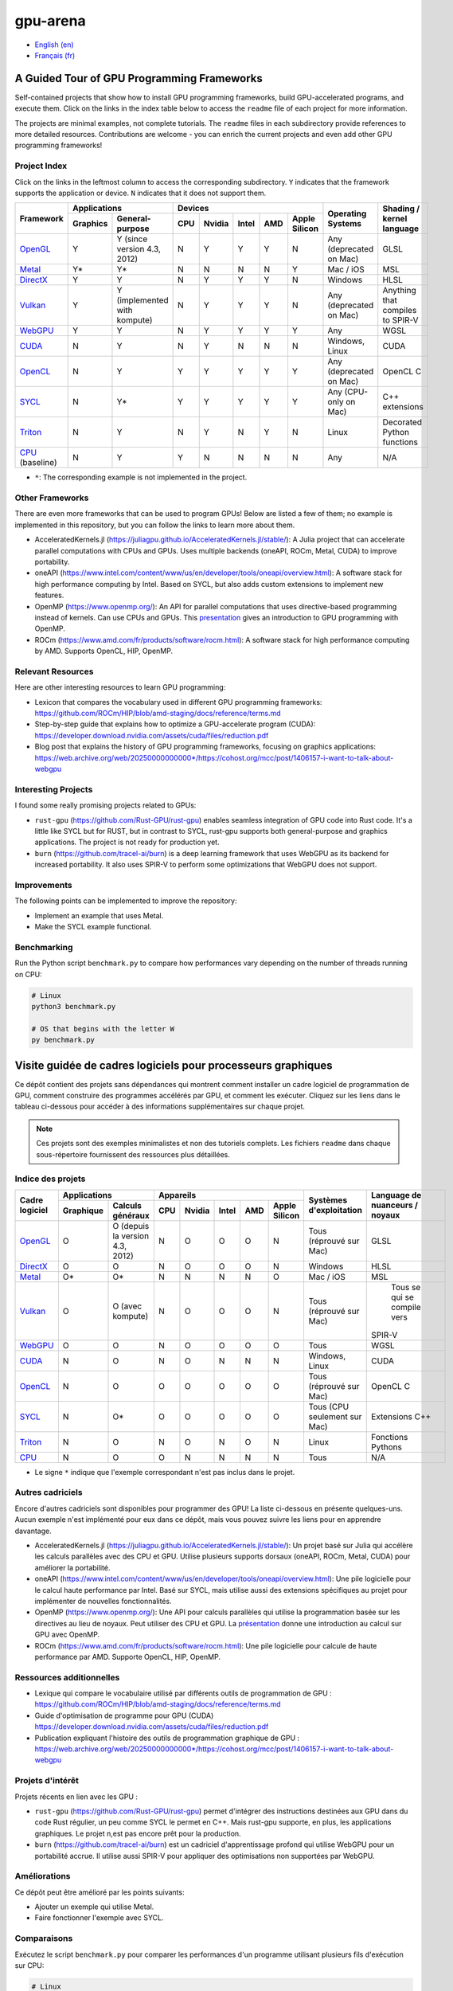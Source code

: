 gpu-arena
=========

- `English (en) <#a-guided-tour-of-gpu-frameworks>`_
- `Français (fr) <#visite-guidée-de-cadres-logiciels-pour-processeurs-graphiques>`_

.. image:: assets/triangle.gif
   :width: 500
   :align: center
   :alt: Demonstration of simple 3D graphics. A colored triangle rotates on its vertical axis in
      front of a black background. The corners of the triangle are red, blue, and green, and the
      center of the triangle are colored in shades of these colors.


A Guided Tour of GPU Programming Frameworks
+++++++++++++++++++++++++++++++++++++++++++

Self-contained projects that show how to install GPU programming frameworks, build
GPU-accelerated programs, and execute them. Click on the links in the index table below to access
the ``readme`` file of each project for more information.

The projects are minimal examples, not complete tutorials. The ``readme`` files in each subdirectory
provide references to more detailed resources. Contributions are welcome - you can enrich the
current projects and even add other GPU programming frameworks!


Project Index
-------------

Click on the links in the leftmost column to access the corresponding subdirectory.  ``Y`` indicates
that the framework supports the application or device. ``N`` indicates that it does not support
them.

+------------------------------------------+----------------------------+-------------------------------------------+---------------+------------------+
| Framework                                | Applications               | Devices                                   | Operating     | Shading / kernel |
|                                          +----------+-----------------+-----+-------+-------+-----+---------------+ Systems       | language         |
|                                          | Graphics | General-purpose | CPU |Nvidia | Intel | AMD | Apple Silicon |               |                  |
+==========================================+==========+=================+=====+=======+=======+=====+===============+===============+==================+
|`OpenGL <opengl/readme.md>`__             | Y        | Y (since        | N   | Y     | Y     | Y   | N             | Any           | GLSL             |
|                                          |          | version 4.3,    |     |       |       |     |               | (deprecated   |                  |
|                                          |          | 2012)           |     |       |       |     |               | on Mac)       |                  |
+------------------------------------------+----------+-----------------+-----+-------+-------+-----+---------------+---------------+------------------+
|`Metal <metal/readme.md>`__               | Y*       | Y*              | N   | N     | N     | N   | Y             | Mac / iOS     | MSL              |
|                                          |          |                 |     |       |       |     |               |               |                  |
+------------------------------------------+----------+-----------------+-----+-------+-------+-----+---------------+---------------+------------------+
|`DirectX <directx/readme.md>`__           | Y        | Y               | N   | Y     | Y     | Y   | N             | Windows       | HLSL             |
+------------------------------------------+----------+-----------------+-----+-------+-------+-----+---------------+---------------+------------------+
|`Vulkan <vulkan/readme.md>`__             | Y        | Y (implemented  | N   | Y     | Y     | Y   | N             | Any           | Anything that    |
|                                          |          | with kompute)   |     |       |       |     |               | (deprecated   | compiles to      |
|                                          |          |                 |     |       |       |     |               | on Mac)       | SPIR-V           |
+------------------------------------------+----------+-----------------+-----+-------+-------+-----+---------------+---------------+------------------+
|`WebGPU <webgpu/readme.md>`__             | Y        | Y               | N   | Y     | Y     | Y   | Y             | Any           | WGSL             |
|                                          |          |                 |     |       |       |     |               |               |                  |
+------------------------------------------+----------+-----------------+-----+-------+-------+-----+---------------+---------------+------------------+
|`CUDA <cuda/readme.md>`__                 | N        | Y               | N   | Y     | N     | N   | N             | Windows,      | CUDA             |
|                                          |          |                 |     |       |       |     |               | Linux         |                  |
+------------------------------------------+----------+-----------------+-----+-------+-------+-----+---------------+---------------+------------------+
|`OpenCL <opencl/readme.md>`__             | N        | Y               | Y   | Y     | Y     | Y   | Y             | Any           | OpenCL C         |
|                                          |          |                 |     |       |       |     |               | (deprecated   |                  |
|                                          |          |                 |     |       |       |     |               | on Mac)       |                  |
+------------------------------------------+----------+-----------------+-----+-------+-------+-----+---------------+---------------+------------------+
|`SYCL <sycl/readme.md>`__                 | N        | Y*              | Y   | Y     | Y     | Y   | Y             | Any (CPU-only | C++ extensions   |
|                                          |          |                 |     |       |       |     |               | on Mac)       |                  |
+------------------------------------------+----------+-----------------+-----+-------+-------+-----+---------------+---------------+------------------+
|`Triton <triton/readme.md>`__             | N        | Y               | N   | Y     | N     | Y   | N             | Linux         | Decorated Python |
|                                          |          |                 |     |       |       |     |               |               | functions        |
+------------------------------------------+----------+-----------------+-----+-------+-------+-----+---------------+---------------+------------------+
|`CPU <cpu/readme.md>`__ (baseline)        | N        | Y               | Y   | N     | N     | N   | N             | Any           | N/A              |
+------------------------------------------+----------+-----------------+-----+-------+-------+-----+---------------+---------------+------------------+

- ``*``: The corresponding example is not implemented in the project.


Other Frameworks
----------------

There are even more frameworks that can be used to program GPUs! Below are listed a few of them;
no example is implemented in this repository, but you can follow the links to learn more about
them.

- AcceleratedKernels.jl (https://juliagpu.github.io/AcceleratedKernels.jl/stable/): A Julia project
  that can accelerate parallel computations with CPUs and GPUs. Uses multiple backends (oneAPI,
  ROCm, Metal, CUDA) to improve portability.
- oneAPI (https://www.intel.com/content/www/us/en/developer/tools/oneapi/overview.html): A
  software stack for high performance computing by Intel. Based on SYCL, but also adds custom
  extensions to implement new features.
- OpenMP (https://www.openmp.org/): An API for parallel computations that uses directive-based
  programming instead of kernels. Can use CPUs and GPUs. This
  `presentation <https://www.openmp.org/wp-content/uploads/2021-10-20-Webinar-OpenMP-Offload-Programming-Introduction.pdf>`_
  gives an introduction to GPU programming with OpenMP.
- ROCm (https://www.amd.com/fr/products/software/rocm.html): A software stack for high performance
  computing by AMD. Supports OpenCL, HIP, OpenMP.


Relevant Resources
------------------

Here are other interesting resources to learn GPU programming:

- Lexicon that compares the vocabulary used in different GPU programming frameworks:
  https://github.com/ROCm/HIP/blob/amd-staging/docs/reference/terms.md
- Step-by-step guide that explains how to optimize a GPU-accelerate program (CUDA):
  https://developer.download.nvidia.com/assets/cuda/files/reduction.pdf
- Blog post that explains the history of GPU programming frameworks, focusing on graphics
  applications: https://web.archive.org/web/20250000000000*/https://cohost.org/mcc/post/1406157-i-want-to-talk-about-webgpu


Interesting Projects
--------------------

I found some really promising projects related to GPUs:

- ``rust-gpu`` (https://github.com/Rust-GPU/rust-gpu) enables seamless integration of GPU code into
  Rust code. It's a little like SYCL but for RUST, but in contrast to SYCL, rust-gpu supports both
  general-purpose and graphics applications. The project is not ready for production yet.
- ``burn`` (https://github.com/tracel-ai/burn) is a deep learning framework that uses WebGPU as its
  backend for increased portability. It also uses SPIR-V to perform some optimizations that WebGPU
  does not support.


Improvements
------------

The following points can be implemented to improve the repository:

- Implement an example that uses Metal.
- Make the SYCL example functional.


Benchmarking
------------

Run the Python script ``benchmark.py`` to compare how performances vary depending on the number of
threads running on CPU:

.. code:: bash

   # Linux
   python3 benchmark.py

   # OS that begins with the letter W
   py benchmark.py


Visite guidée de cadres logiciels pour processeurs graphiques
+++++++++++++++++++++++++++++++++++++++++++++++++++++++++++++

Ce dépôt contient des projets sans dépendances qui montrent comment installer un cadre logiciel de
programmation de GPU, comment construire des programmes accélérés par GPU, et comment les exécuter.
Cliquez sur les liens dans le tableau ci-dessous pour accéder à des informations supplémentaires
sur chaque projet.

.. note::

   Ces projets sont des exemples minimalistes et non des tutoriels complets. Les fichiers
   ``readme`` dans chaque sous-répertoire fournissent des ressources plus détaillées.


Indice des projets
------------------

+------------------------------------------+----------------------------+-------------------------------------------+---------------+------------------+
| Cadre logiciel                           | Applications               | Appareils                                 | Systèmes      | Language de      |
|                                          +----------+-----------------+-----+-------+-------+-----+---------------+ d'exploitation| nuanceurs /      |
|                                          |Graphique | Calculs généraux| CPU |Nvidia | Intel | AMD | Apple Silicon |               | noyaux           |
+==========================================+==========+=================+=====+=======+=======+=====+===============+===============+==================+
|`OpenGL <opengl/readme.md>`__             | O        | O (depuis la    | N   | O     | O     | O   | N             | Tous          | GLSL             |
|                                          |          | version 4.3,    |     |       |       |     |               | (réprouvé     |                  |
|                                          |          | 2012)           |     |       |       |     |               | sur Mac)      |                  |
+------------------------------------------+----------+-----------------+-----+-------+-------+-----+---------------+---------------+------------------+
|`DirectX <directx/readme.md>`__           | O        | O               | N   | O     | O     | O   | N             | Windows       | HLSL             |
+------------------------------------------+----------+-----------------+-----+-------+-------+-----+---------------+---------------+------------------+
|`Metal <metal/readme.md>`__               | O*       | O*              | N   | N     | N     | N   | O             | Mac / iOS     | MSL              |
|                                          |          |                 |     |       |       |     |               |               |                  |
+------------------------------------------+----------+-----------------+-----+-------+-------+-----+---------------+---------------+------------------+
|`Vulkan <vulkan/readme.md>`__             | O        | O (avec         | N   | O     | O     | O   | N             | Tous          | Tous se qui se   |
|                                          |          | kompute)        |     |       |       |     |               | (réprouvé     | compile vers     |
|                                          |          |                 |     |       |       |     |               | sur Mac)      |SPIR-V            |
+------------------------------------------+----------+-----------------+-----+-------+-------+-----+---------------+---------------+------------------+
|`WebGPU <webgpu/readme.md>`__             | O        | O               | N   | O     | O     | O   | O             | Tous          | WGSL             |
|                                          |          |                 |     |       |       |     |               |               |                  |
+------------------------------------------+----------+-----------------+-----+-------+-------+-----+---------------+---------------+------------------+
|`CUDA <cuda/readme.md>`__                 | N        | O               | N   | O     | N     | N   | N             | Windows,      | CUDA             |
|                                          |          |                 |     |       |       |     |               | Linux         |                  |
+------------------------------------------+----------+-----------------+-----+-------+-------+-----+---------------+---------------+------------------+
|`OpenCL <opencl/readme.md>`__             | N        | O               | O   | O     | O     | O   | O             | Tous          | OpenCL C         |
|                                          |          |                 |     |       |       |     |               | (réprouvé     |                  |
|                                          |          |                 |     |       |       |     |               | sur Mac)      |                  |
+------------------------------------------+----------+-----------------+-----+-------+-------+-----+---------------+---------------+------------------+
|`SYCL <sycl/readme.md>`__                 | N        | O*              | O   | O     | O     | O   | O             | Tous (CPU     | Extensions C++   |
|                                          |          |                 |     |       |       |     |               | seulement sur |                  |
|                                          |          |                 |     |       |       |     |               | Mac)          |                  |
+------------------------------------------+----------+-----------------+-----+-------+-------+-----+---------------+---------------+------------------+
|`Triton <triton/readme.md>`__             | N        | O               | N   | O     | N     | O   | N             | Linux         | Fonctions        |
|                                          |          |                 |     |       |       |     |               |               | Pythons          |
+------------------------------------------+----------+-----------------+-----+-------+-------+-----+---------------+---------------+------------------+
|`CPU <cpu/readme.md>`__                   | N        | O               | O   | N     | N     | N   | N             | Tous          | N/A              |
+------------------------------------------+----------+-----------------+-----+-------+-------+-----+---------------+---------------+------------------+

- Le signe ``*`` indique que l'exemple correspondant n'est pas inclus dans le projet.


Autres cadriciels
-----------------

Encore d'autres cadriciels sont disponibles pour programmer des GPU! La liste ci-dessous en présente
quelques-uns. Aucun exemple n'est implémenté pour eux dans ce dépôt, mais vous pouvez suivre les
liens pour en apprendre davantage.

- AcceleratedKernels.jl (https://juliagpu.github.io/AcceleratedKernels.jl/stable/): Un projet basé
  sur Julia qui accélère les calculs parallèles avec des CPU et GPU. Utilise plusieurs supports
  dorsaux (oneAPI, ROCm, Metal, CUDA) pour améliorer la portabilité.
- oneAPI (https://www.intel.com/content/www/us/en/developer/tools/oneapi/overview.html): Une pile
  logicielle pour le calcul haute performance par Intel. Basé sur SYCL, mais utilise aussi des
  extensions spécifiques au projet pour implémenter de nouvelles fonctionnalités.
- OpenMP (https://www.openmp.org/): Une API pour calculs parallèles qui utilise la programmation
  basée sur les directives au lieu de noyaux. Peut utiliser des CPU et GPU. La
  `présentation <https://www.openmp.org/wp-content/uploads/2021-10-20-Webinar-OpenMP-Offload-Programming-Introduction.pdf>`_
  donne une introduction au calcul sur GPU avec OpenMP.
- ROCm (https://www.amd.com/fr/products/software/rocm.html): Une pile logicielle pour calcule de
  haute performance par AMD. Supporte OpenCL, HIP, OpenMP.


Ressources additionnelles
-------------------------

- Lexique qui compare le vocabulaire utilisé par différents outils de programmation de GPU :
  https://github.com/ROCm/HIP/blob/amd-staging/docs/reference/terms.md
- Guide d'optimisation de programme pour GPU (CUDA)
  https://developer.download.nvidia.com/assets/cuda/files/reduction.pdf
- Publication expliquant l'histoire des outils de programmation graphique de GPU :
  https://web.archive.org/web/20250000000000*/https://cohost.org/mcc/post/1406157-i-want-to-talk-about-webgpu


Projets d'intérêt
-----------------

Projets récents en lien avec les GPU :

- ``rust-gpu`` (https://github.com/Rust-GPU/rust-gpu) permet d'intégrer des instructions destinées
  aux GPU dans du code Rust régulier, un peu comme SYCL le permet en C++. Mais rust-gpu supporte,
  en plus, les applications graphiques. Le projet n,est pas encore prêt pour la production.
- ``burn`` (https://github.com/tracel-ai/burn) est un cadriciel d'apprentissage profond qui utilise
  WebGPU pour un portabilité accrue. Il utilise aussi SPIR-V pour appliquer des optimisations non
  supportées par WebGPU.


Améliorations
-------------

Ce dépôt peut être amélioré par les points suivants:

- Ajouter un exemple qui utilise Metal.
- Faire fonctionner l'exemple avec SYCL.


Comparaisons
-------------

Exécutez le script ``benchmark.py`` pour comparer les performances d'un programme utilisant
plusieurs fils d'exécution sur CPU:

.. code:: bash

   # Linux
   python3 benchmark.py

   # OS that begins with the letter W
   py benchmark.py
